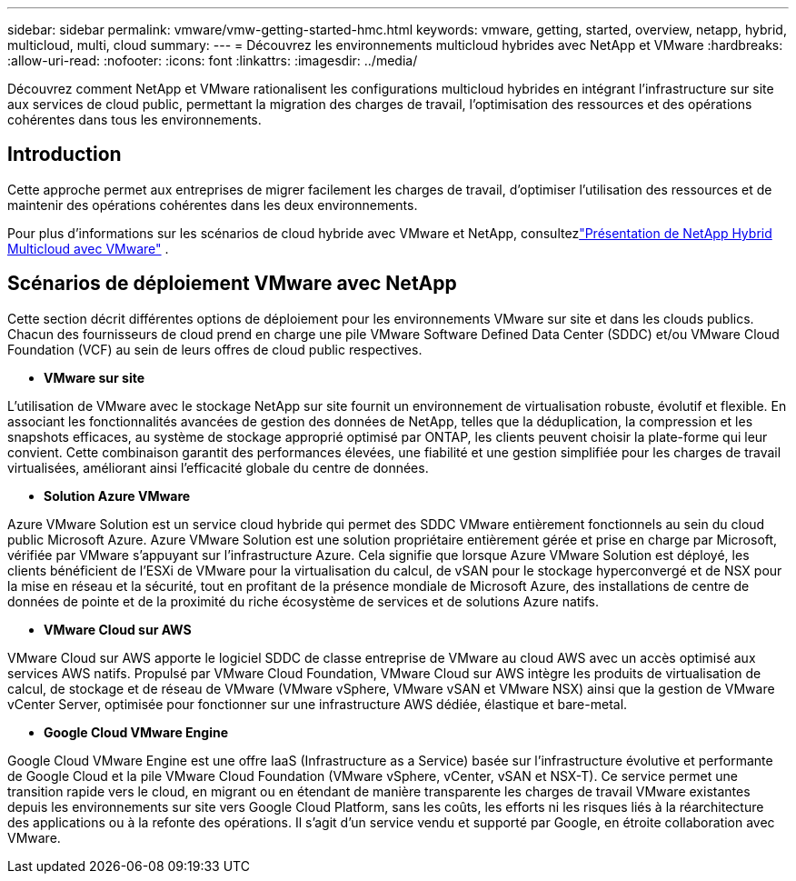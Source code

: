 ---
sidebar: sidebar 
permalink: vmware/vmw-getting-started-hmc.html 
keywords: vmware, getting, started, overview, netapp, hybrid, multicloud, multi, cloud 
summary:  
---
= Découvrez les environnements multicloud hybrides avec NetApp et VMware
:hardbreaks:
:allow-uri-read: 
:nofooter: 
:icons: font
:linkattrs: 
:imagesdir: ../media/


[role="lead"]
Découvrez comment NetApp et VMware rationalisent les configurations multicloud hybrides en intégrant l'infrastructure sur site aux services de cloud public, permettant la migration des charges de travail, l'optimisation des ressources et des opérations cohérentes dans tous les environnements.



== Introduction

Cette approche permet aux entreprises de migrer facilement les charges de travail, d’optimiser l’utilisation des ressources et de maintenir des opérations cohérentes dans les deux environnements.

Pour plus d'informations sur les scénarios de cloud hybride avec VMware et NetApp, consultezlink:https://docs.netapp.com/us-en/netapp-solutions-cloud/vmware/vmw-hybrid-overview.html#vmware-cloud-options-in-public-cloud["Présentation de NetApp Hybrid Multicloud avec VMware"^] .



== Scénarios de déploiement VMware avec NetApp

Cette section décrit différentes options de déploiement pour les environnements VMware sur site et dans les clouds publics.  Chacun des fournisseurs de cloud prend en charge une pile VMware Software Defined Data Center (SDDC) et/ou VMware Cloud Foundation (VCF) au sein de leurs offres de cloud public respectives.

* *VMware sur site*


L’utilisation de VMware avec le stockage NetApp sur site fournit un environnement de virtualisation robuste, évolutif et flexible.  En associant les fonctionnalités avancées de gestion des données de NetApp, telles que la déduplication, la compression et les snapshots efficaces, au système de stockage approprié optimisé par ONTAP, les clients peuvent choisir la plate-forme qui leur convient.  Cette combinaison garantit des performances élevées, une fiabilité et une gestion simplifiée pour les charges de travail virtualisées, améliorant ainsi l'efficacité globale du centre de données.

* *Solution Azure VMware*


Azure VMware Solution est un service cloud hybride qui permet des SDDC VMware entièrement fonctionnels au sein du cloud public Microsoft Azure. Azure VMware Solution est une solution propriétaire entièrement gérée et prise en charge par Microsoft, vérifiée par VMware s'appuyant sur l'infrastructure Azure. Cela signifie que lorsque Azure VMware Solution est déployé, les clients bénéficient de l'ESXi de VMware pour la virtualisation du calcul, de vSAN pour le stockage hyperconvergé et de NSX pour la mise en réseau et la sécurité, tout en profitant de la présence mondiale de Microsoft Azure, des installations de centre de données de pointe et de la proximité du riche écosystème de services et de solutions Azure natifs.

* *VMware Cloud sur AWS*


VMware Cloud sur AWS apporte le logiciel SDDC de classe entreprise de VMware au cloud AWS avec un accès optimisé aux services AWS natifs. Propulsé par VMware Cloud Foundation, VMware Cloud sur AWS intègre les produits de virtualisation de calcul, de stockage et de réseau de VMware (VMware vSphere, VMware vSAN et VMware NSX) ainsi que la gestion de VMware vCenter Server, optimisée pour fonctionner sur une infrastructure AWS dédiée, élastique et bare-metal.

* *Google Cloud VMware Engine*


Google Cloud VMware Engine est une offre IaaS (Infrastructure as a Service) basée sur l'infrastructure évolutive et performante de Google Cloud et la pile VMware Cloud Foundation (VMware vSphere, vCenter, vSAN et NSX-T). Ce service permet une transition rapide vers le cloud, en migrant ou en étendant de manière transparente les charges de travail VMware existantes depuis les environnements sur site vers Google Cloud Platform, sans les coûts, les efforts ni les risques liés à la réarchitecture des applications ou à la refonte des opérations. Il s'agit d'un service vendu et supporté par Google, en étroite collaboration avec VMware.
